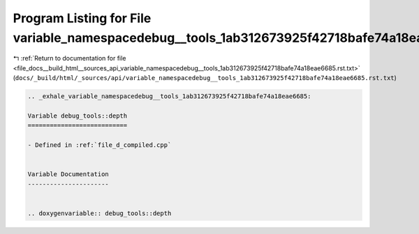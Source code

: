 
.. _program_listing_file_docs__build_html__sources_api_variable_namespacedebug__tools_1ab312673925f42718bafe74a18eae6685.rst.txt:

Program Listing for File variable_namespacedebug__tools_1ab312673925f42718bafe74a18eae6685.rst.txt
==================================================================================================

|exhale_lsh| :ref:`Return to documentation for file <file_docs__build_html__sources_api_variable_namespacedebug__tools_1ab312673925f42718bafe74a18eae6685.rst.txt>` (``docs/_build/html/_sources/api/variable_namespacedebug__tools_1ab312673925f42718bafe74a18eae6685.rst.txt``)

.. |exhale_lsh| unicode:: U+021B0 .. UPWARDS ARROW WITH TIP LEFTWARDS

.. code-block:: cpp

   .. _exhale_variable_namespacedebug__tools_1ab312673925f42718bafe74a18eae6685:
   
   Variable debug_tools::depth
   ===========================
   
   - Defined in :ref:`file_d_compiled.cpp`
   
   
   Variable Documentation
   ----------------------
   
   
   .. doxygenvariable:: debug_tools::depth
